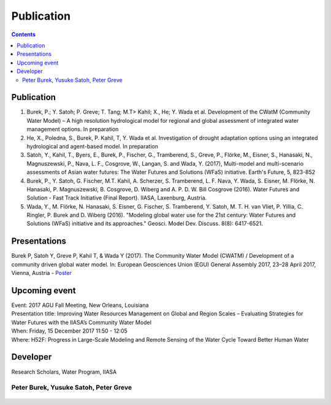 
####################################
Publication 
####################################

.. contents:: 
    :depth: 3

Publication
===========

#. Burek, P.; Y. Satoh; P. Greve; T. Tang; M.T> Kahil; X., He; Y. Wada et al. Development of the CWatM (Community Water Model) – A high resolution hydrological model for regional and global assessment of integrated water management options. In preparation
#. He, X., Poledna, S., Burek, P. Kahil, T, Y. Wada et al. Investigation of drought adaptation options using an integrated hydrological and agent-based model. In preparation
#. Satoh, Y., Kahil, T., Byers, E., Burek, P., Fischer, G., Tramberend, S., Greve, P., Flörke, M., Eisner, S., Hanasaki, N., Magnuszewski, P., Nava, L. F., Cosgrove, W., Langan, S. and Wada, Y. (2017), Multi-model and multi-scenario assessments of Asian water futures: The Water Futures and Solutions (WFaS) initiative. Earth's Future, 5, 823-852
#. Burek, P., Y. Satoh, G. Fischer, M.T. Kahil, A. Scherzer, S. Tramberend, L. F. Nava, Y. Wada, S. Eisner, M. Flörke, N. Hanasaki, P. Magnuszewski, B. Cosgrove, D. Wiberg and A. P. D. W. Bill Cosgrove (2016). Water Futures and Solution - Fast Track Initiative (Final Report). IIASA, Laxenburg, Austria.
#. Wada, Y., M. Flörke, N. Hanasaki, S. Eisner, G. Fischer, S. Tramberend, Y. Satoh, M. T. H. van Vliet, P. Yillia, C. Ringler, P. Burek and D. Wiberg (2016). "Modeling global water use for the 21st century: Water Futures and Solutions (WFaS) initiative and its approaches." Geosci. Model Dev. Discuss. 8(8): 6417-6521.

Presentations
=============
Burek P, Satoh Y, Greve P, Kahil T, & Wada Y (2017). The Community Water Model (CWATM) / Development of a community driven global water model. In: European Geosciences Union (EGU) General Assembly 2017, 23–28 April 2017, Vienna, Austria - `Poster <http://pure.iiasa.ac.at/14536/1/Cwat_poster.pdf>`_


Upcoming event
==============
| Event: 2017 AGU Fall Meeting, New Orleans, Louisiana
| Presentation title: Improving Water Resources Management on Global and Region Scales – Evaluating Strategies for Water Futures with the IIASA’s Community Water Model 
| When: Friday, 15 December 2017 11:50 - 12:05 
| Where: H52F: Progress in Large-Scale Modeling and Remote Sensing of the Water Cycle Toward Better Human Water 


Developer
=========


Research Scholars, Water Program, IIASA

.. _rst_developer:

Peter Burek, Yusuke Satoh, Peter Greve
^^^^^^^^^^^^^^^^^^^^^^^^^^^^^^^^^^^^^^


.. figure:: _static/developer.jpg
    :width: 700px



